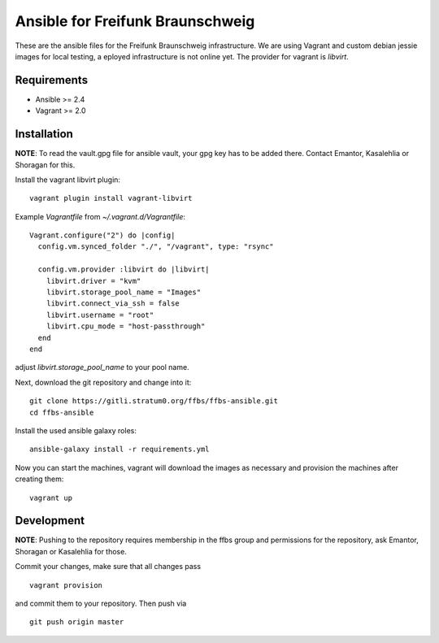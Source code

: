 ===================================
 Ansible for Freifunk Braunschweig
===================================

These are the ansible files for the Freifunk Braunschweig infrastructure. We are
using Vagrant and custom debian jessie images for local testing, a eployed
infrastructure is not online yet. The provider for vagrant is `libvirt`.

Requirements
============

- Ansible >= 2.4
- Vagrant >= 2.0

Installation
============

**NOTE**: To read the vault.gpg file for ansible vault, your gpg key has to be
added there. Contact Emantor, Kasalehlia or Shoragan for this.

Install the vagrant libvirt plugin:

::

   vagrant plugin install vagrant-libvirt

Example `Vagrantfile` from `~/.vagrant.d/Vagrantfile`:

::

   Vagrant.configure("2") do |config|
     config.vm.synced_folder "./", "/vagrant", type: "rsync"
   
     config.vm.provider :libvirt do |libvirt|
       libvirt.driver = "kvm"
       libvirt.storage_pool_name = "Images"
       libvirt.connect_via_ssh = false
       libvirt.username = "root"
       libvirt.cpu_mode = "host-passthrough"
     end
   end

adjust `libvirt.storage_pool_name` to your pool name.

Next, download the git repository and change into it:

::

   git clone https://gitli.stratum0.org/ffbs/ffbs-ansible.git
   cd ffbs-ansible

Install the used ansible galaxy roles:

::

   ansible-galaxy install -r requirements.yml

Now you can start the machines, vagrant will download the images as necessary
and provision the machines after creating them:

::

   vagrant up

Development
===========

**NOTE**: Pushing to the repository requires membership in the ffbs group and
permissions for the repository, ask Emantor, Shoragan or Kasalehlia for those.

Commit your changes, make sure that all changes pass

::

   vagrant provision

and commit them to your repository. Then push via

::

   git push origin master
